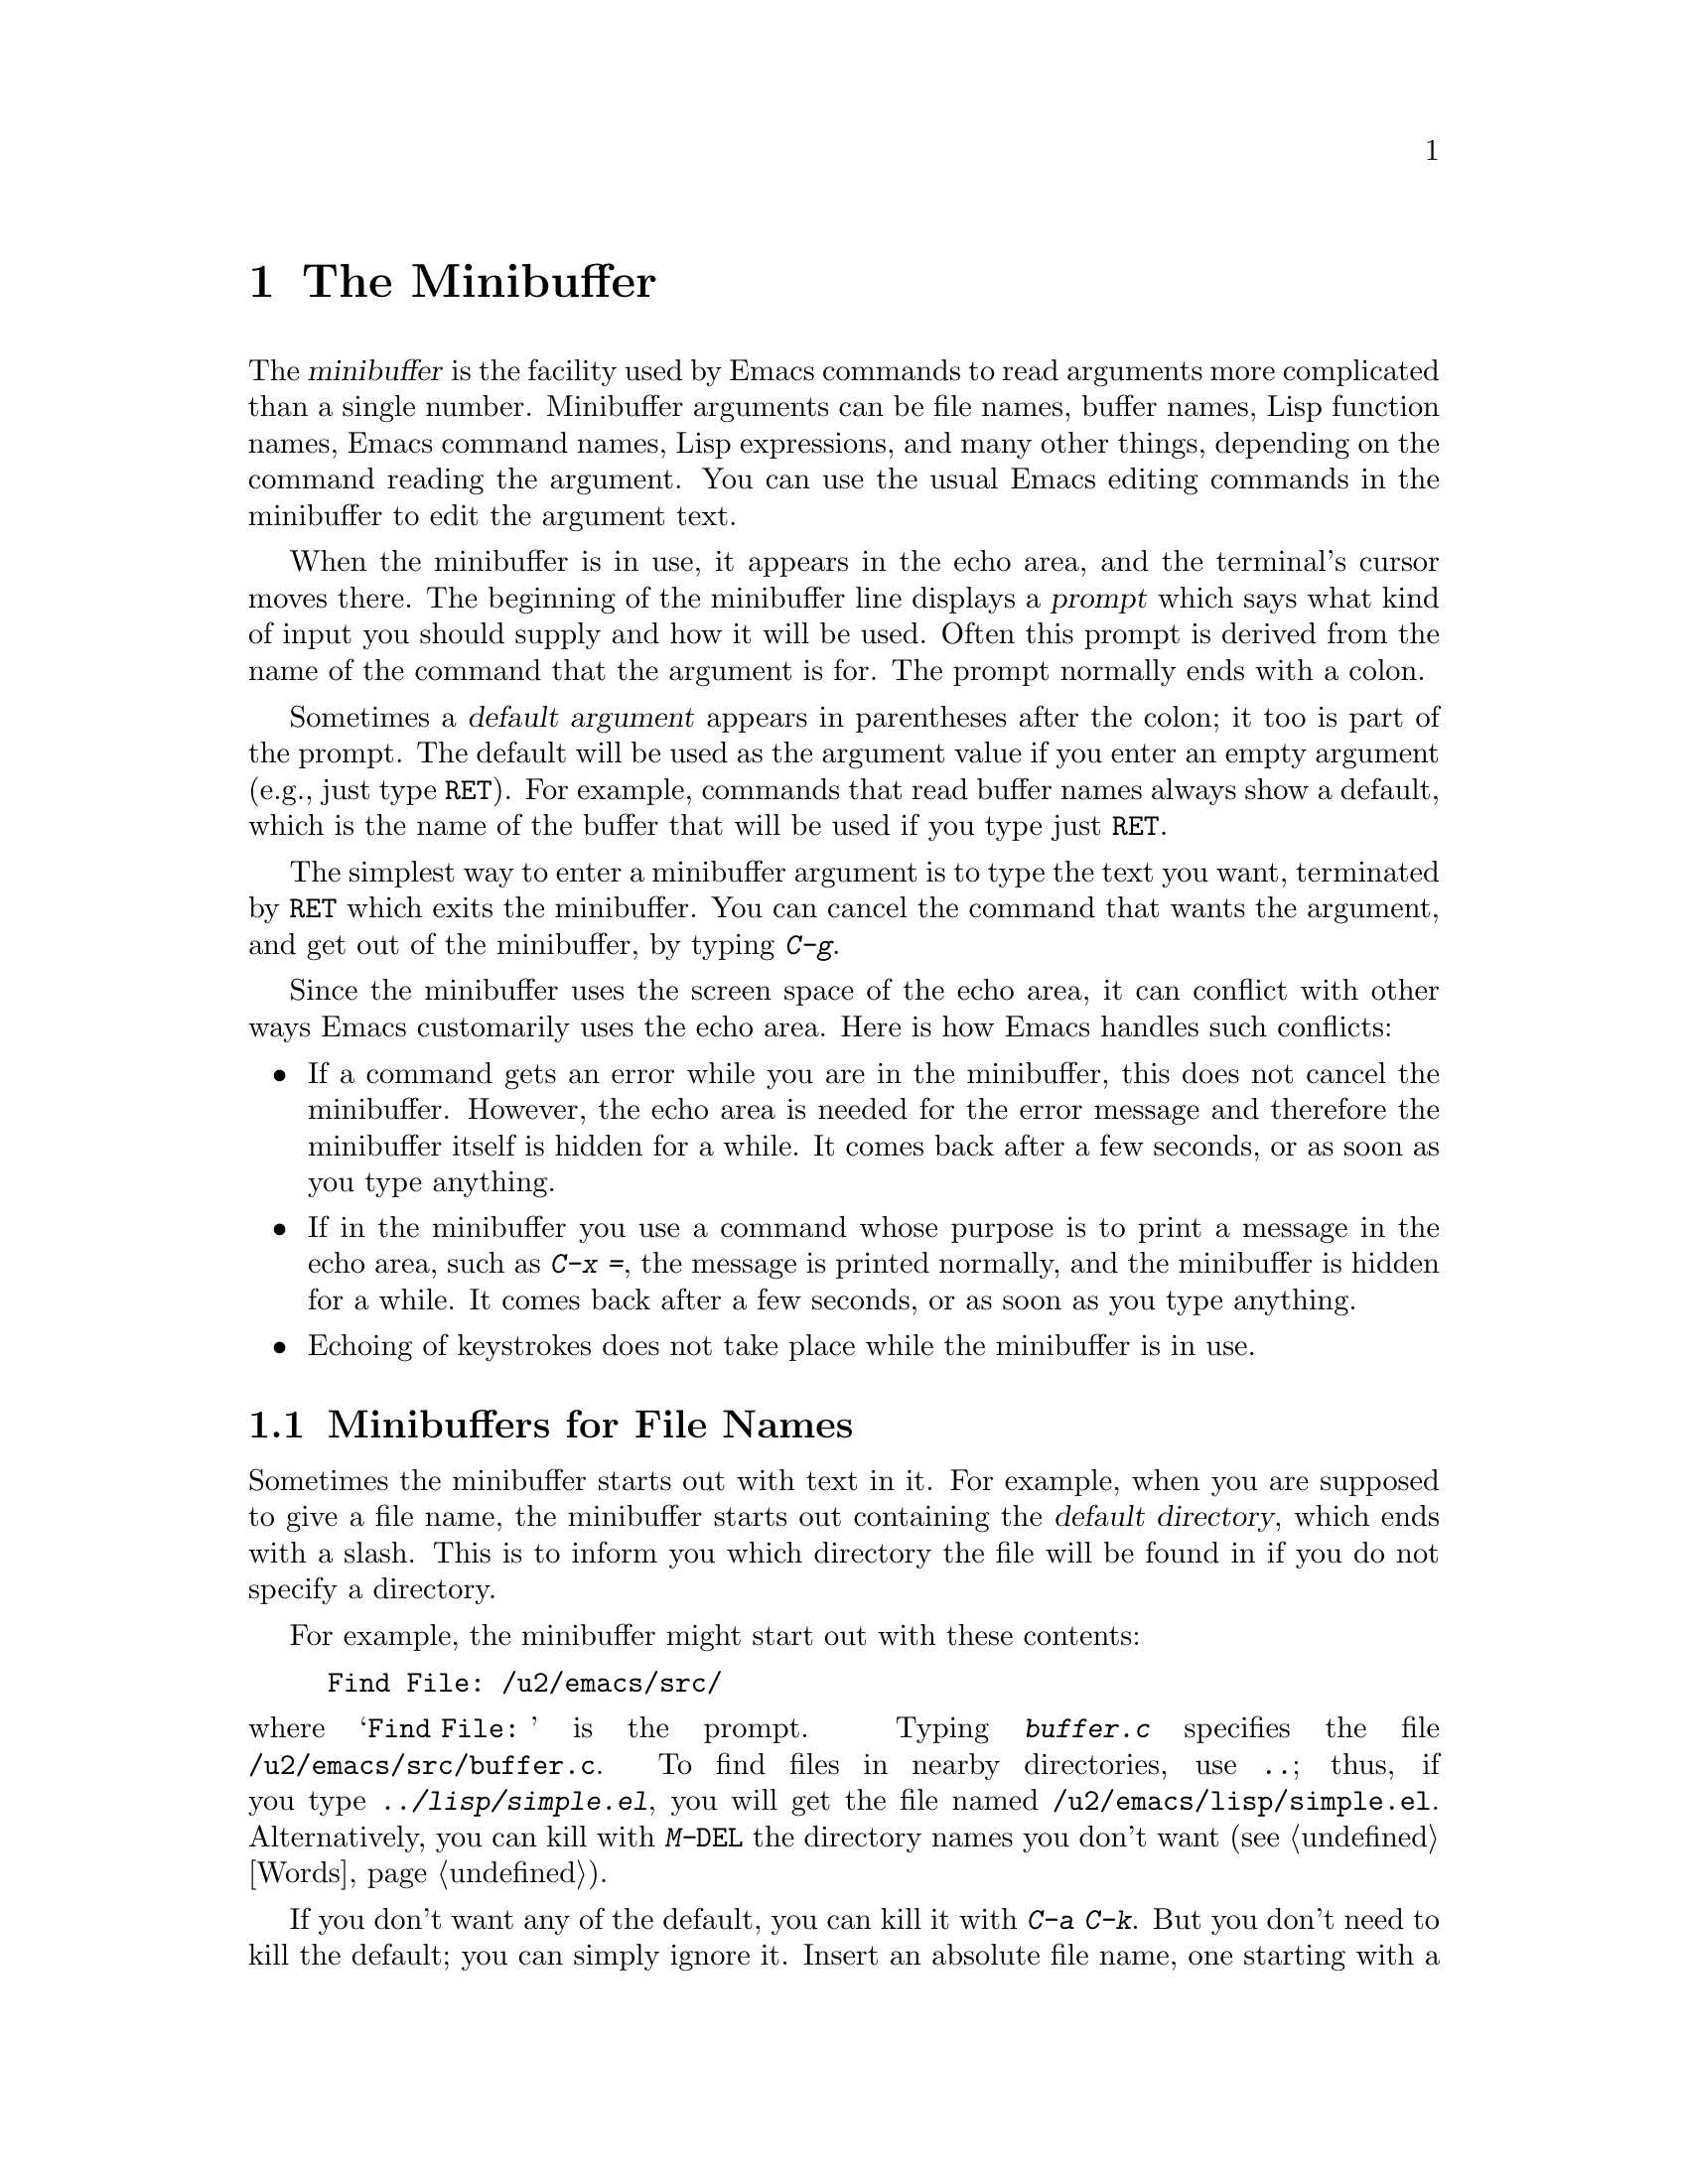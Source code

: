 @c This is part of the Emacs manual.
@c Copyright (C) 1985, 1986, 1987, 1993, 1994, 1995 Free Software Foundation, Inc.
@c See file emacs.texi for copying conditions.
@node Minibuffer, M-x, Basic, Top
@chapter The Minibuffer
@cindex minibuffer

  The @dfn{minibuffer} is the facility used by Emacs commands to read
arguments more complicated than a single number.  Minibuffer arguments
can be file names, buffer names, Lisp function names, Emacs command
names, Lisp expressions, and many other things, depending on the command
reading the argument.  You can use the usual Emacs editing commands in
the minibuffer to edit the argument text.

@cindex prompt
  When the minibuffer is in use, it appears in the echo area, and the
terminal's cursor moves there.  The beginning of the minibuffer line
displays a @dfn{prompt} which says what kind of input you should supply and
how it will be used.  Often this prompt is derived from the name of the
command that the argument is for.  The prompt normally ends with a colon.

@cindex default argument
  Sometimes a @dfn{default argument} appears in parentheses after the
colon; it too is part of the prompt.  The default will be used as the
argument value if you enter an empty argument (e.g., just type @key{RET}).
For example, commands that read buffer names always show a default, which
is the name of the buffer that will be used if you type just @key{RET}.

@kindex C-g
  The simplest way to enter a minibuffer argument is to type the text
you want, terminated by @key{RET} which exits the minibuffer.  You can
cancel the command that wants the argument, and get out of the
minibuffer, by typing @kbd{C-g}.

  Since the minibuffer uses the screen space of the echo area, it can
conflict with other ways Emacs customarily uses the echo area.  Here is how
Emacs handles such conflicts:

@itemize @bullet
@item
If a command gets an error while you are in the minibuffer, this does
not cancel the minibuffer.  However, the echo area is needed for the
error message and therefore the minibuffer itself is hidden for a
while.  It comes back after a few seconds, or as soon as you type
anything.

@item
If in the minibuffer you use a command whose purpose is to print a
message in the echo area, such as @kbd{C-x =}, the message is printed
normally, and the minibuffer is hidden for a while.  It comes back
after a few seconds, or as soon as you type anything.

@item
Echoing of keystrokes does not take place while the minibuffer is in
use.
@end itemize

@menu
* File: Minibuffer File.  Entering file names with the minibuffer.
* Edit: Minibuffer Edit.  How to edit in the minibuffer.
* Completion::		  An abbreviation facility for minibuffer input.
* Minibuffer History::    Reusing recent minibuffer arguments.
* Repetition::		  Re-executing commands that used the minibuffer.
@end menu

@node Minibuffer File
@section Minibuffers for File Names

  Sometimes the minibuffer starts out with text in it.  For example, when
you are supposed to give a file name, the minibuffer starts out containing
the @dfn{default directory}, which ends with a slash.  This is to inform
you which directory the file will be found in if you do not specify a
directory.

@c Separate paragraph to clean up ugly pagebreak--rms
  For example, the minibuffer might start out with these contents:

@example
Find File: /u2/emacs/src/
@end example

@noindent
where @samp{Find File:@: } is the prompt.  Typing @kbd{buffer.c}
specifies the file @file{/u2/emacs/src/buffer.c}.  To find files in
nearby directories, use @kbd{..}; thus, if you type
@kbd{../lisp/simple.el}, you will get the file named
@file{/u2/emacs/lisp/simple.el}.  Alternatively, you can kill with
@kbd{M-@key{DEL}} the directory names you don't want (@pxref{Words}).

  If you don't want any of the default, you can kill it with @kbd{C-a
C-k}.  But you don't need to kill the default; you can simply ignore it.
Insert an absolute file name, one starting with a slash or a tilde,
after the default directory.  For example, to specify the file
@file{/etc/termcap}, just insert that name, giving these minibuffer
contents:

@example
Find File: /u2/emacs/src//etc/termcap
@end example

@noindent
@cindex // in file name
@cindex double slash in file name
@cindex slashes repeated in file name
Two slashes in a row are not normally meaningful in a file name, but
they are allowed in GNU Emacs.  They mean, ``ignore everything before
the second slash in the pair.''  Thus, @samp{/u2/emacs/src/} is ignored
in the example above, and you get the file @file{/etc/termcap}.

  If you set @code{insert-default-directory} to @code{nil}, the default
directory is not inserted in the minibuffer.  This way, the minibuffer
starts out empty.  But the name you type, if relative, is still
interpreted with respect to the same default directory.

@node Minibuffer Edit
@section Editing in the Minibuffer

  The minibuffer is an Emacs buffer (albeit a peculiar one), and the usual
Emacs commands are available for editing the text of an argument you are
entering.

  Since @key{RET} in the minibuffer is defined to exit the minibuffer,
you can't use it to insert a newline in the minibuffer.  To do that,
type @kbd{C-o} or @kbd{C-q @key{LFD}}.  (Recall that a newline is really
the @key{LFD} character.)

  The minibuffer has its own window which always has space on the screen
but acts as if it were not there when the minibuffer is not in use.  When
the minibuffer is in use, its window is just like the others; you can
switch to another window with @kbd{C-x o}, edit text in other windows and
perhaps even visit more files, before returning to the minibuffer to submit
the argument.  You can kill text in another window, return to the
minibuffer window, and then yank the text to use it in the argument.
@xref{Windows}.

@findex resize-minibuffer-mode
@cindex Resize-Minibuffer mode
@cindex height of minibuffer
@cindex size of minibuffer
@cindex growing minibuffer
  There are some restrictions on the use of the minibuffer window,
however.  You cannot switch buffers in it---the minibuffer and its
window are permanently attached.  Also, you cannot split or kill the
minibuffer window.  But you can make it taller in the normal fashion
with @kbd{C-x ^}.  If you enable Resize-Minibuffer mode, then the
minibuffer window expands vertically as necessary to hold the text that
you put in the minibuffer.  Use @kbd{M-x resize-minibuffer-mode} to
enable or disable this minor mode (@pxref{Minor Modes}).

  If while in the minibuffer you issue a command that displays help text
of any sort in another window, you can use the @kbd{C-M-v} command while
in the minibuffer to scroll the help text.  This lasts until you exit
the minibuffer.  This feature is especially useful if a completing
minibuffer gives you a list of possible completions.  @xref{Other Window}.

@vindex enable-recursive-minibuffers
  Emacs normally disallows most commands that use the minibuffer while
the minibuffer is selected.  This rule is to prevent recursive
minibuffers from confusing novice users.  If you want to be able to use
such commands in the minibuffer, set the variable
@code{enable-recursive-minibuffers} to a non-@code{nil} value.

@node Completion
@section Completion
@cindex completion

  For certain kinds of arguments, you can use @dfn{completion} to enter
the argument value.  Completion means that you type part of the
argument, then Emacs visibly fills in the rest, or as much as
can be determined from the part you have typed.

  When completion is available, certain keys---@key{TAB}, @key{RET}, and
@key{SPC}---are rebound to complete the text present in the minibuffer
into a longer string that it stands for, by matching it against a set of
@dfn{completion alternatives} provided by the command reading the
argument.  @kbd{?} is defined to display a list of possible completions
of what you have inserted.

  For example, when @kbd{M-x} uses the minibuffer to read the name of a
command, it provides a list of all available Emacs command names to
complete against.  The completion keys match the text in the minibuffer
against all the command names, find any additional name characters
implied by the ones already present in the minibuffer, and add those
characters to the ones you have given.  This is what makes it possible
to type @kbd{M-x ins @key{SPC} b @key{RET}} instead of @kbd{M-x
insert-buffer @key{RET}} (for example).

  Case is normally significant in completion, because it is significant
in most of the names that you can complete (buffer names, file names and
command names).  Thus, @samp{fo} does not complete to @samp{Foo}.
Completion does ignore case distinctions for certain arguments in which
case does not matter.

@menu
* Example: Completion Example.
* Commands: Completion Commands.
* Strict Completion::
* Options: Completion Options.
@end menu

@node Completion Example
@subsection Completion Example

@kindex TAB @r{(completion)}
@findex minibuffer-complete
  A concrete example may help here.  If you type @kbd{M-x au @key{TAB}},
the @key{TAB} looks for alternatives (in this case, command names) that
start with @samp{au}.  There are only two: @code{auto-fill-mode} and
@code{auto-save-mode}.  These are the same as far as @code{auto-}, so the
@samp{au} in the minibuffer changes to @samp{auto-}.@refill

  If you type @key{TAB} again immediately, there are multiple
possibilities for the very next character---it could be @samp{s} or
@samp{f}---so no more characters are added; instead, @key{TAB} displays
a list of all possible completions in another window.

  If you go on to type @kbd{f @key{TAB}}, this @key{TAB} sees
@samp{auto-f}.  The only command name starting this way is
@code{auto-fill-mode}, so completion fills in the rest of that.  You now
have @samp{auto-fill-mode} in the minibuffer after typing just @kbd{au
@key{TAB} f @key{TAB}}.  Note that @key{TAB} has this effect because in
the minibuffer it is bound to the command @code{minibuffer-complete}
when completion is available.

@node Completion Commands
@subsection Completion Commands

  Here is a list of the completion commands defined in the minibuffer
when completion is available.

@table @kbd
@item @key{TAB}
Complete the text in the minibuffer as much as possible
(@code{minibuffer-complete}).
@item @key{SPC}
Complete the minibuffer text, but don't go beyond one word
(@code{minibuffer-complete-word}).
@item @key{RET}
Submit the text in the minibuffer as the argument, possibly completing
first as described below (@code{minibuffer-complete-and-exit}).
@item ?
Print a list of all possible completions of the text in the minibuffer
(@code{minibuffer-list-completions}).
@end table

@kindex SPC
@findex minibuffer-complete-word
  @key{SPC} completes much like @key{TAB}, but never goes beyond the
next hyphen or space.  If you have @samp{auto-f} in the minibuffer and
type @key{SPC}, it finds that the completion is @samp{auto-fill-mode},
but it stops completing after @samp{fill-}.  This gives
@samp{auto-fill-}.  Another @key{SPC} at this point completes all the
way to @samp{auto-fill-mode}.  @key{SPC} in the minibuffer when
completion is available runs the command
@code{minibuffer-complete-word}.

  Here are some commands you can use to choose a completion from a
window that displays a list of completions:

@table @kbd
@findex mouse-choose-completion
@item Mouse-2
Clicking mouse button 2 on a completion in the list of possible
completions chooses that completion (@code{mouse-choose-completion}).
You normally use this command while point is in the minibuffer; but you
must click in the list of completions, not in the minibuffer itself.

@findex switch-to-completions
@item @key{PRIOR}
@itemx M-v
Typing @key{PRIOR} or @key{PAGE-UP}, or @kbd{M-v}, while in the
minibuffer, selects the window showing the completion list buffer
(@code{switch-to-completions}).  This paves the way for using the
commands below.  (Selecting that window in the usual ways has the same
effect, but this way is more convenient.)

@findex choose-completion
@item @key{RET}
Typing @key{RET} @emph{in the completion list buffer} chooses the
completion that point is in or next to (@code{choose-completion}).  To
use this command, you must first switch windows to the window that shows
the list of completions.

@findex next-completion
@item @key{RIGHT}
Typing the right-arrow key @key{RIGHT} @emph{in the completion list
buffer} moves point to the following completion (@code{next-completion}).

@findex previous-completion
@item @key{LEFT}
Typing the left-arrow key @key{LEFT} @emph{in the completion list
buffer} moves point toward the beginning of the buffer, to the previous
completion (@code{previous-completion}).
@end table

@node Strict Completion
@subsection Strict Completion

  There are three different ways that @key{RET} can work in completing
minibuffers, depending on how the argument will be used.

@itemize @bullet
@item
@dfn{Strict} completion is used when it is meaningless to give any
argument except one of the known alternatives.  For example, when
@kbd{C-x k} reads the name of a buffer to kill, it is meaningless to
give anything but the name of an existing buffer.  In strict
completion, @key{RET} refuses to exit if the text in the minibuffer
does not complete to an exact match.

@item
@dfn{Cautious} completion is similar to strict completion, except that
@key{RET} exits only if the text was an exact match already, not
needing completion.  If the text is not an exact match, @key{RET} does
not exit, but it does complete the text.  If it completes to an exact
match, a second @key{RET} will exit.

Cautious completion is used for reading file names for files that must
already exist.

@item
@dfn{Permissive} completion is used when any string whatever is
meaningful, and the list of completion alternatives is just a guide.
For example, when @kbd{C-x C-f} reads the name of a file to visit, any
file name is allowed, in case you want to create a file.  In
permissive completion, @key{RET} takes the text in the minibuffer
exactly as given, without completing it.
@end itemize

  The completion commands display a list of all possible completions in
a window whenever there is more than one possibility for the very next
character.  Also, typing @kbd{?} explicitly requests such a list.  If
the list of completions is long, you can scroll it with @kbd{C-M-v}
(@pxref{Other Window}).

@node Completion Options
@subsection Completion Options

@vindex completion-ignored-extensions
  When completion is done on file names, certain file names are usually
ignored.  The variable @code{completion-ignored-extensions} contains a
list of strings; a file whose name ends in any of those strings is
ignored as a possible completion.  The standard value of this variable
has several elements including @code{".o"}, @code{".elc"}, @code{".dvi"}
and @code{"~"}.  The effect is that, for example, @samp{foo} can
complete to @samp{foo.c} even though @samp{foo.o} exists as well.
However, if @emph{all} the possible completions end in ``ignored''
strings, then they are not ignored.  Ignored extensions do not apply to
lists of completions---those always mention all possible completions.

@vindex completion-auto-help
  Normally, a completion command that finds the next character is undetermined
automatically displays a list of all possible completions.  If the variable
@code{completion-auto-help} is set to @code{nil}, this does not happen,
and you must type @kbd{?} to display the possible completions.

@pindex complete
  The @code{complete} library implements a more powerful kind of
completion that can complete multiple words at a time.  For example, it
can complete the command name abbreviation @code{p-b} into
@code{print-buffer}, because no other command starts with two words
whose initials are @samp{p} and @samp{b}.  To use this library, put
@code{(load "complete")} in your @file{~/.emacs} file (@pxref{Init
File}).

@cindex Icomplete mode
  Icomplete mode presents a constantly-updated display that tells you
what completions are available for the text you've entered so far.  The
command to enable or disable this minor mode is @kbd{M-x
icomplete-mode}.

@node Minibuffer History
@section Minibuffer History
@cindex minibuffer history
@cindex history of minibuffer input

  Every argument that you enter with the minibuffer is saved on a
@dfn{minibuffer history list} so that you can use it again later in
another argument.  Special commands load the text of an earlier argument
in the minibuffer.  They discard the old minibuffer contents, so you can
think of them as moving through the history of previous arguments.

@table @kbd
@item M-p
Move to the next earlier argument string saved in the minibuffer history
(@code{previous-history-element}).
@item M-n
Move to the next later argument string saved in the minibuffer history
(@code{next-history-element}).
@item M-r @var{regexp} @key{RET}
Move to an earlier saved argument in the minibuffer history that has a
match for @var{regexp} (@code{previous-matching-history-element}).
@item M-s @var{regexp} @key{RET}
Move to a later saved argument in the minibuffer history that has a
match for @var{regexp} (@code{next-matching-history-element}).
@end table

@kindex M-p @r{(minibuffer history)}
@kindex M-n @r{(minibuffer history)}
@findex next-history-element
@findex previous-history-element
  The simplest way to reuse the saved arguments in the history list is
to move through the history list one element at a time.  While in the
minibuffer, type @kbd{M-p} (@code{previous-history-element}) to ``move
to'' the next earlier minibuffer input, and use @kbd{M-n}
(@code{next-history-element}) to ``move to'' the next later input.

  The previous input that you fetch from the history entirely replaces
the contents of the minibuffer.  To use it as the argument, exit the
minibuffer as usual with @key{RET}.  You can also edit the text before
you reuse it; this does not change the history element that you
``moved'' to, but your new argument does go at the end of the history
list in its own right.

@findex previous-matching-history-element
@findex next-matching-history-element
@kindex M-r @r{(minibuffer history)}
@kindex M-s @r{(minibuffer history)}
  There are also commands to search forward or backward through the
history.  As of this writing, they search for history elements that
match a regular expression that you specify with the minibuffer.
@kbd{M-r} (@code{previous-matching-history-element}) searches older
elements in the history, while @kbd{M-s}
(@code{next-matching-history-element}) searches newer elements.  By
special dispensation, these commands can use the minibuffer to read
their arguments even though you are already in the minibuffer when you
issue them.

@ignore
  We may change the precise way these commands read their arguments.
Perhaps they will search for a match for the string given so far in the
minibuffer; perhaps they will search for a literal match rather than a
regular expression match; perhaps they will only accept matches at the
beginning of a history element; perhaps they will read the string to
search for incrementally like @kbd{C-s}.  To find out what interface is
actually available, type @kbd{C-h f previous-matching-history-element}.
@end ignore

  All uses of the minibuffer record your input on a history list, but
there are separate history lists for different kinds of arguments.  For
example, there is a list for file names, used by all the commands that
read file names.  There is a list for arguments of commands like
@code{query-replace}.  There are several very specific history lists,
including one for command names read by @key{M-x} and one for
compilation commands read by @code{compile}.  Finally, there is one
``miscellaneous'' history list that most minibuffer arguments use.

@node Repetition
@section Repeating Minibuffer Commands
@cindex command history
@cindex history of commands

  Every command that uses the minibuffer at least once is recorded on a
special history list, together with the values of its arguments, so that
you can repeat the entire command.  In particular, every use of
@kbd{M-x} is recorded there, since @kbd{M-x} uses the minibuffer to read
the command name.

@findex list-command-history
@c widecommands
@table @kbd
@item C-x @key{ESC} @key{ESC}
Re-execute a recent minibuffer command (@code{repeat-complex-command}).
@item M-x list-command-history
Display the entire command history, showing all the commands
@kbd{C-x @key{ESC} @key{ESC}} can repeat, most recent first.
@end table

@kindex C-x ESC ESC
@findex repeat-complex-command
  @kbd{C-x @key{ESC} @key{ESC}} is used to re-execute a recent
minibuffer-using command.  With no argument, it repeats the last such
command.  A numeric argument specifies which command to repeat; one
means the last one, and larger numbers specify earlier ones.

  @kbd{C-x @key{ESC} @key{ESC}} works by turning the previous command
into a Lisp expression and then entering a minibuffer initialized with
the text for that expression.  If you type just @key{RET}, the command
is repeated as before.  You can also change the command by editing the
Lisp expression.  Whatever expression you finally submit is what will be
executed.  The repeated command is added to the front of the command
history unless it is identical to the most recently executed command
already there.

  Even if you don't understand Lisp syntax, it will probably be obvious
which command is displayed for repetition.  If you do not change the
text, it will repeat exactly as before.

  Once inside the minibuffer for @kbd{C-x @key{ESC} @key{ESC}}, you can
use the minibuffer history commands (@kbd{M-p}, @kbd{M-n}, @kbd{M-r},
@kbd{M-s}; @pxref{Minibuffer History}) to move through the history list
of saved entire commands.  After finding the desired previous command,
you can edit its expression as usual and then resubmit it by typing
@key{RET} as usual.

@vindex command-history
  The list of previous minibuffer-using commands is stored as a Lisp
list in the variable @code{command-history}.  Each element is a Lisp
expression which describes one command and its arguments.  Lisp programs
can reexecute a command by calling @code{eval} with the
@code{command-history} element.
